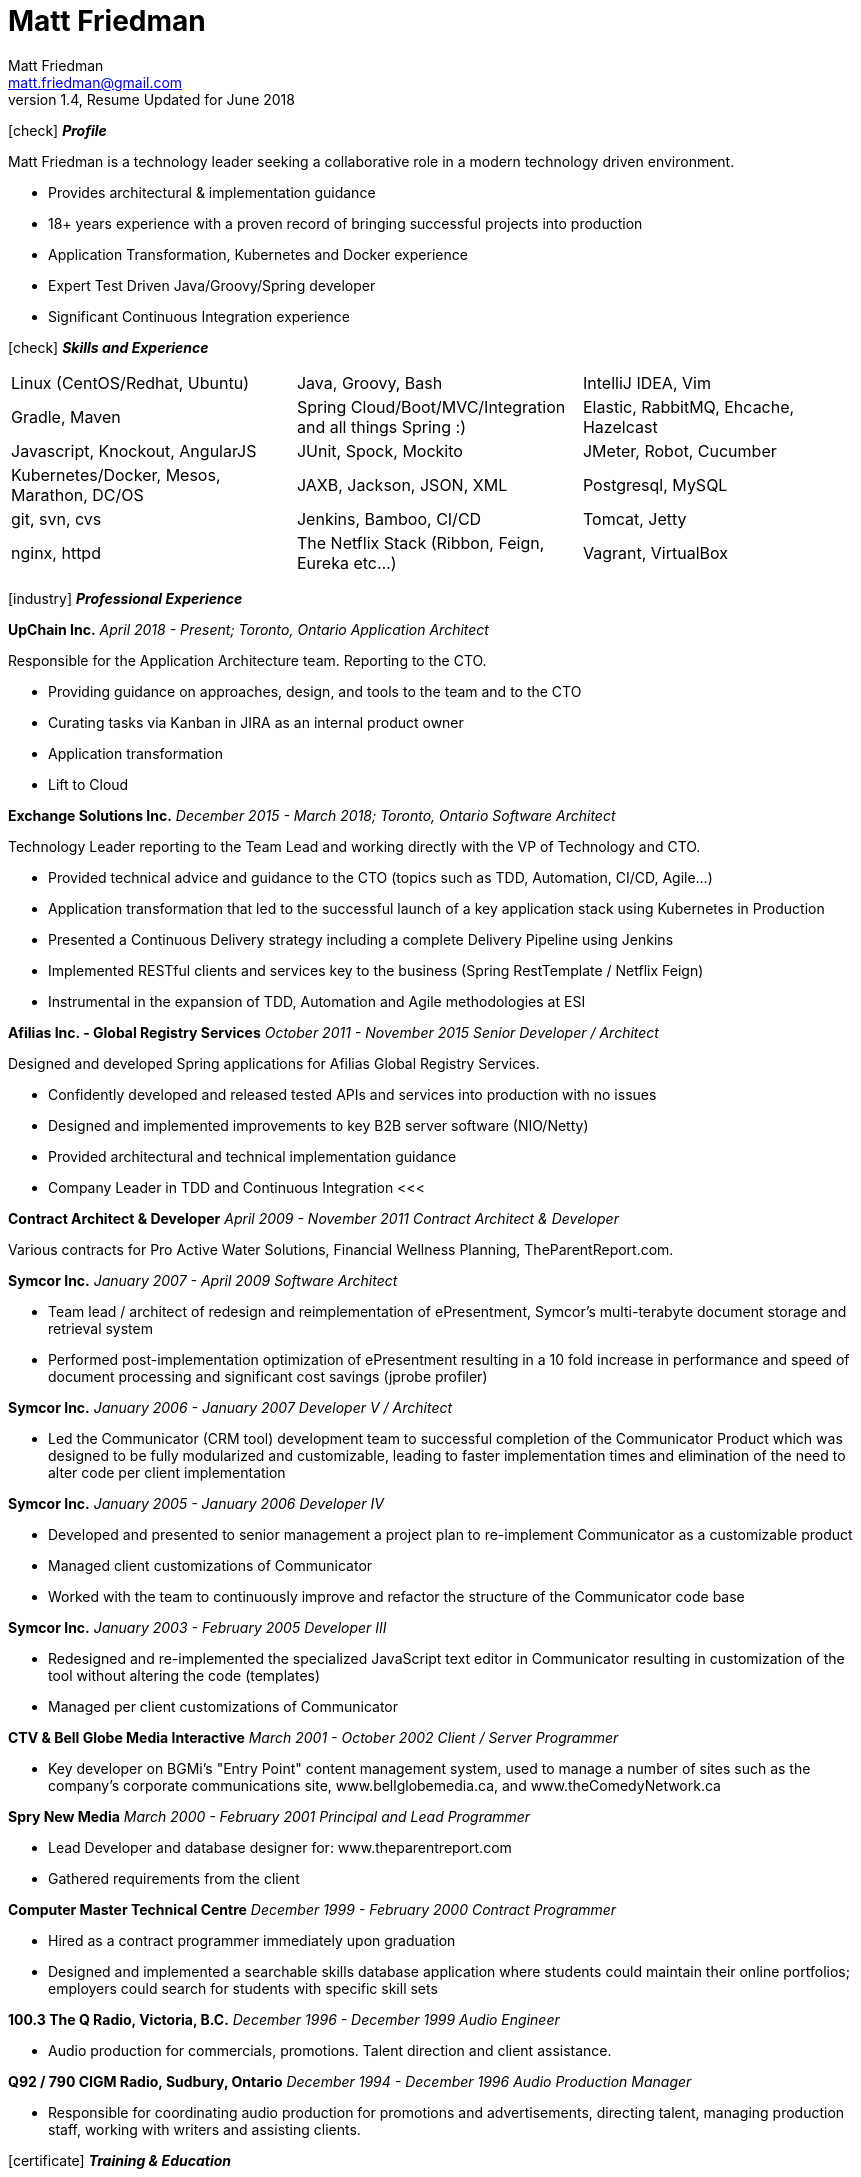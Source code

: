 = Matt Friedman
Matt Friedman <matt.friedman@gmail.com>
v1.4, Resume Updated for June 2018
:title: Matt Friedman's Resume
:doctype: article
:icons: font
:source-highlighter: coderay
:listing-caption: Listing
:pdf-page-size: Letter

icon:check[] *_Profile_*

Matt Friedman is a technology leader seeking a collaborative role in a modern technology driven environment.

** Provides architectural & implementation guidance
** 18+ years experience with a proven record of bringing successful projects into production
** Application Transformation, Kubernetes and Docker experience
** Expert Test Driven Java/Groovy/Spring developer
** Significant Continuous Integration experience

icon:check[] *_Skills and Experience_*

[format="dsv"]
|===
Linux  (CentOS/Redhat, Ubuntu) : Java, Groovy, Bash : IntelliJ IDEA, Vim
Gradle, Maven : Spring Cloud/Boot/MVC/Integration and all things Spring \:)  : Elastic, RabbitMQ, Ehcache, Hazelcast
Javascript, Knockout, AngularJS : JUnit, Spock, Mockito  : JMeter, Robot, Cucumber
Kubernetes/Docker, Mesos, Marathon, DC/OS : JAXB, Jackson, JSON, XML : Postgresql, MySQL
git, svn, cvs : Jenkins, Bamboo, CI/CD : Tomcat, Jetty
nginx, httpd :  The Netflix Stack (Ribbon, Feign, Eureka etc...)  : Vagrant, VirtualBox
|===

icon:industry[] *_Professional Experience_*

*UpChain Inc.*
_April 2018 - Present; Toronto, Ontario_
_Application Architect_

Responsible for the Application Architecture team. Reporting to the CTO. 

** Providing guidance on approaches, design, and tools to the team and to the CTO
** Curating tasks via Kanban in JIRA as an internal product owner
** Application transformation
** Lift to Cloud

*Exchange Solutions Inc.*
_December 2015 - March 2018; Toronto, Ontario_
_Software Architect_

Technology Leader reporting to the Team Lead and working directly with the VP of Technology and CTO.

** Provided technical advice and guidance to the CTO (topics such as TDD, Automation, CI/CD, Agile...)
** Application transformation that led to the successful launch of a key application stack using Kubernetes in Production
** Presented a Continuous Delivery strategy including a complete Delivery Pipeline using Jenkins
** Implemented RESTful clients and services key to the business (Spring RestTemplate / Netflix Feign)
** Instrumental in the expansion of TDD, Automation and Agile methodologies at ESI


*Afilias Inc. - Global Registry Services*
_October 2011 - November 2015_
_Senior Developer / Architect_

Designed and developed Spring applications for Afilias Global Registry Services.

** Confidently developed and released tested APIs and services into production with no issues
** Designed and implemented improvements to key B2B server software (NIO/Netty)
** Provided architectural and technical implementation guidance
** Company Leader in TDD and Continuous Integration
<<<

**Contract Architect &amp; Developer**
_April 2009 - November 2011_
_Contract Architect &amp; Developer_

Various contracts for Pro Active Water Solutions, Financial Wellness Planning, TheParentReport.com.

**Symcor Inc.**
_January 2007 - April 2009_
_Software Architect_

** Team lead / architect of redesign and reimplementation of ePresentment, Symcor's
multi-terabyte document storage and retrieval system
** Performed post-implementation optimization of ePresentment resulting in a 10 fold
increase in performance and speed of document processing and significant cost savings (jprobe profiler)

**Symcor Inc.**
_January 2006 - January 2007_
_Developer V / Architect_

** Led the Communicator (CRM tool) development team to successful completion of the Communicator Product which was
designed to be fully modularized and customizable, leading to faster implementation times and
elimination of the need to alter code per client implementation

**Symcor Inc.**
_January 2005 - January 2006_
_Developer IV_

** Developed and presented to senior management a project plan to re-implement Communicator as a customizable product
** Managed client customizations of Communicator
** Worked with the team to continuously improve and refactor the structure of the Communicator code base

**Symcor Inc.**
_January 2003 - February 2005_
_Developer III_

** Redesigned and re-implemented the specialized JavaScript text editor in Communicator resulting in customization of the tool
without altering the code (templates)
** Managed per client customizations of Communicator

**CTV &amp; Bell Globe Media Interactive**
_March 2001 - October 2002_
_Client / Server Programmer_

** Key developer on BGMi's "Entry Point" content management system, used to manage a number of sites such as the
company's corporate communications site, www.bellglobemedia.ca, and www.theComedyNetwork.ca

**Spry New Media**
_March 2000 - February 2001_
_Principal and Lead Programmer_

** Lead Developer and database designer for: www.theparentreport.com
** Gathered requirements from the client

**Computer Master Technical Centre**
_December 1999 - February 2000_
_Contract Programmer_

** Hired as a contract programmer immediately upon graduation
** Designed and implemented a searchable skills database application where students could maintain their online
portfolios; employers could search for students with specific skill sets

<<<

**100.3 The Q Radio, Victoria, B.C.**
_December 1996 - December 1999_
_Audio Engineer_

** Audio production for commercials, promotions. Talent direction and client assistance.

**Q92 / 790 CIGM Radio, Sudbury, Ontario**
_December 1994 - December 1996_
_Audio Production Manager_

** Responsible for coordinating audio production for promotions and advertisements, directing talent,
managing production staff, working with writers and assisting clients.

icon:certificate[] *_Training &amp; Education_*

* Elastic Search Training - Toronto, ON - 2015
* Spring Core Training - Toronto, ON - 2014
* Spring Integration Training - Toronto, ON - 2014
* Zend PHP Certified Engineer - Toronto, ON - 2005

**Computer Master Technology Centre**
_1999 - 1999 (3 months)_
_Web Applications Diploma_

** Web Application Development in HTML, Java and PHP

**Fanshawe College**
_1992 - 1994_
_Radio Broadcasting Diploma_

** Broadcasting diploma

**Wilfrid Laurier University**
_1989 - 1991_

_Honours Business Administration_ (partial)

icon:flask[] *_Hobbies and Interests_*

** Film &amp; Digital Photography <https://500px.com/mattfriedman>
** 4x4 adventures
** Hiking &amp; Wilderness Camping
** The craft of software design &amp; implementation

icon:audio[] *_Podcasts_*

** Inspirational Living
** The Knowledge Project
** Radical Candor
** The Tim Ferriss Show

Source: https://github.com/MattFriedman/MattFriedmanResume





















